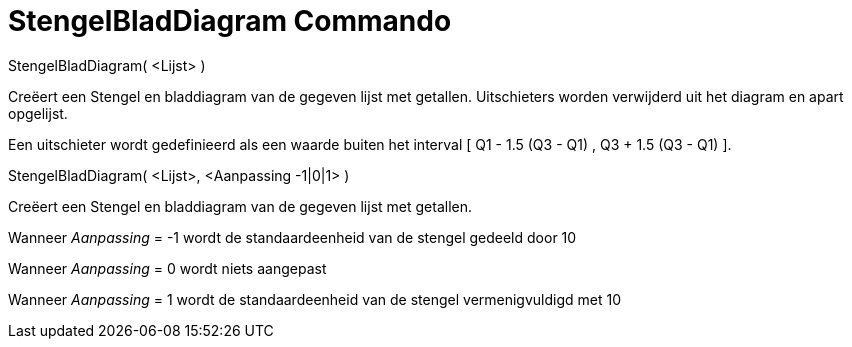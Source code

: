 = StengelBladDiagram Commando
:page-en: commands/StemPlot_Command
ifdef::env-github[:imagesdir: /nl/modules/ROOT/assets/images]

StengelBladDiagram( <Lijst> )

Creëert een Stengel en bladdiagram van de gegeven lijst met getallen. Uitschieters worden verwijderd uit het diagram en
apart opgelijst.

Een uitschieter wordt gedefinieerd als een waarde buiten het interval [ Q1 - 1.5 (Q3 - Q1) , Q3 + 1.5 (Q3 - Q1) ].

StengelBladDiagram( <Lijst>, <Aanpassing -1|0|1> )

Creëert een Stengel en bladdiagram van de gegeven lijst met getallen.

Wanneer _Aanpassing_ = -1 wordt de standaardeenheid van de stengel gedeeld door 10

Wanneer _Aanpassing_ = 0 wordt niets aangepast

Wanneer _Aanpassing_ = 1 wordt de standaardeenheid van de stengel vermenigvuldigd met 10
